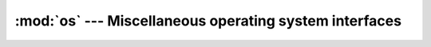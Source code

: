 :mod:`os` --- Miscellaneous operating system interfaces
=======================================================

.. module:: os
   :synopsis: Miscellaneous operating system interfaces.
